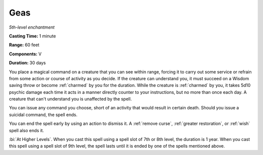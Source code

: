 .. _`Geas`:

Geas
----

*5th-level enchantment*

**Casting Time:** 1 minute

**Range:** 60 feet

**Components:** V

**Duration:** 30 days

.. index::
   single: charmed; by Geas spell

You place a magical command on a creature that you can see within range,
forcing it to carry out some service or refrain from some action or
course of activity as you decide. If the creature can understand you, it
must succeed on a Wisdom saving throw or become :ref:`charmed` by you for the
duration. While the creature is :ref:`charmed` by you, it takes 5d10 psychic
damage each time it acts in a manner directly counter to your
instructions, but no more than once each day. A creature that can't
understand you is unaffected by the spell.

You can issue any command you choose, short of an activity that would
result in certain death. Should you issue a suicidal command, the spell
ends.

You can end the spell early by using an action to dismiss it. A :ref:`remove
curse`, :ref:`greater restoration`, or :ref:`wish` spell also ends it.

:bi:`At Higher Levels`. When you cast this spell using a spell slot of
7th or 8th level, the duration is 1 year. When you cast this spell using
a spell slot of 9th level, the spell lasts until it is ended by one of
the spells mentioned above.

